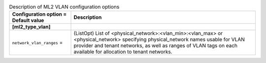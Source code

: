 ..
    Warning: Do not edit this file. It is automatically generated from the
    software project's code and your changes will be overwritten.

    The tool to generate this file lives in openstack-doc-tools repository.

    Please make any changes needed in the code, then run the
    autogenerate-config-doc tool from the openstack-doc-tools repository, or
    ask for help on the documentation mailing list, IRC channel or meeting.

.. _neutron-ml2_vlan:

.. list-table:: Description of ML2 VLAN configuration options
   :header-rows: 1
   :class: config-ref-table

   * - Configuration option = Default value
     - Description
   * - **[ml2_type_vlan]**
     -
   * - ``network_vlan_ranges`` =
     - (ListOpt) List of <physical_network>:<vlan_min>:<vlan_max> or <physical_network> specifying physical_network names usable for VLAN provider and tenant networks, as well as ranges of VLAN tags on each available for allocation to tenant networks.
